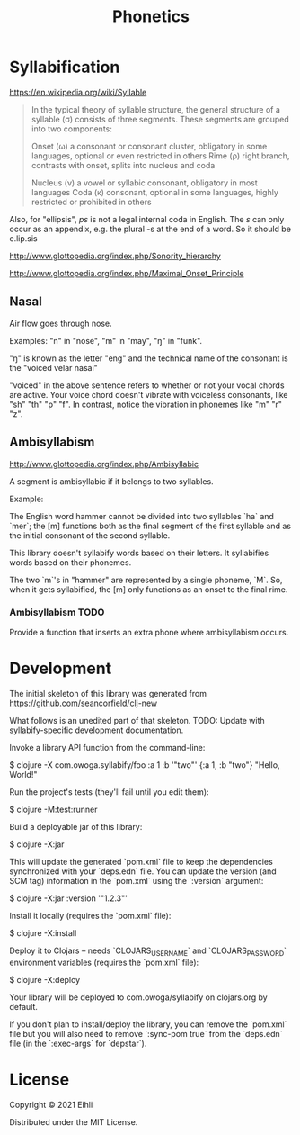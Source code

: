 #+TITLE: Phonetics

* Syllabification

https://en.wikipedia.org/wiki/Syllable

#+begin_quote
 In the typical theory of syllable structure, the general structure of a syllable (σ) consists of three segments. These segments are grouped into two components:

 Onset (ω)
     a consonant or consonant cluster, obligatory in some languages, optional or even restricted in others
 Rime (ρ)
     right branch, contrasts with onset, splits into nucleus and coda

     Nucleus (ν)
         a vowel or syllabic consonant, obligatory in most languages
     Coda (κ)
         consonant, optional in some languages, highly restricted or prohibited in others
#+end_quote

Also, for "ellipsis", /ps/ is not a legal internal coda in English. The /s/ can only occur as an appendix, e.g. the plural -s at the end of a word. So it should be e.lip.sis

http://www.glottopedia.org/index.php/Sonority_hierarchy

http://www.glottopedia.org/index.php/Maximal_Onset_Principle

** Nasal

Air flow goes through nose.

Examples: "n" in "nose", "m" in "may", "ŋ" in "funk".

"ŋ" is known as the letter "eng" and the technical name of the consonant is the "voiced velar nasal"

"voiced" in the above sentence refers to whether or not your vocal chords are active. Your voice chord doesn't vibrate with voiceless consonants, like "sh" "th" "p" "f". In contrast, notice the vibration in phonemes like "m" "r" "z".


** Ambisyllabism

[[http://www.glottopedia.org/index.php/Ambisyllabic]]

A segment is ambisyllabic if it belongs to two syllables.

Example:

The English word hammer cannot be divided into two syllables `ha` and `mer`; the [m] functions both as the final segment of the first syllable and as the initial consonant of the second syllable.

This library doesn't syllabify words based on their letters. It syllabifies words based on their phonemes.

The two `m`'s in "hammer" are represented by a single phoneme, `M`. So, when it gets syllabified, the [m] only functions as an onset to the final rime.

*** Ambisyllabism TODO

Provide a function that inserts an extra phone where ambisyllabism occurs.


* Development

The initial skeleton of this library was generated from [[https://github.com/seancorfield/clj-new]]

What follows is an unedited part of that skeleton. TODO: Update with syllabify-specific development documentation.

Invoke a library API function from the command-line:

    $ clojure -X com.owoga.syllabify/foo :a 1 :b '"two"'
    {:a 1, :b "two"} "Hello, World!"

Run the project's tests (they'll fail until you edit them):

    $ clojure -M:test:runner

Build a deployable jar of this library:

    $ clojure -X:jar

This will update the generated `pom.xml` file to keep the dependencies synchronized with
your `deps.edn` file. You can update the version (and SCM tag) information in the `pom.xml` using the
`:version` argument:

    $ clojure -X:jar :version '"1.2.3"'

Install it locally (requires the `pom.xml` file):

    $ clojure -X:install

Deploy it to Clojars -- needs `CLOJARS_USERNAME` and `CLOJARS_PASSWORD` environment
variables (requires the `pom.xml` file):

    $ clojure -X:deploy

Your library will be deployed to com.owoga/syllabify on clojars.org by default.

If you don't plan to install/deploy the library, you can remove the
`pom.xml` file but you will also need to remove `:sync-pom true` from the `deps.edn`
file (in the `:exec-args` for `depstar`).

* License

Copyright © 2021 Eihli

Distributed under the MIT License.
